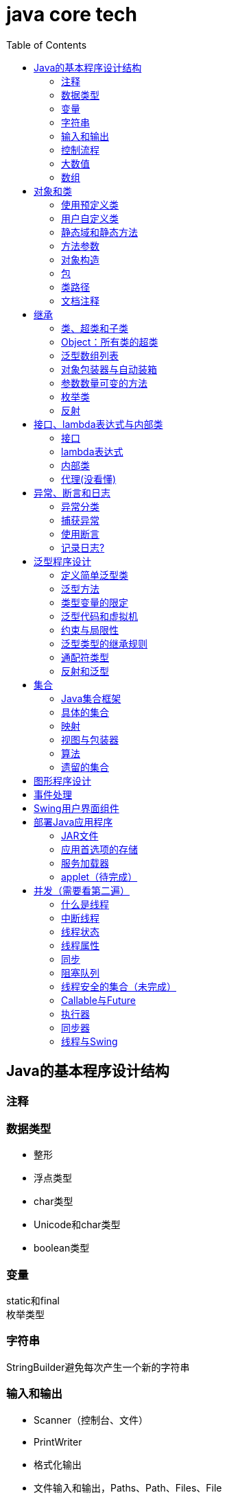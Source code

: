 = java core tech
:toc: left

== Java的基本程序设计结构

=== 注释
=== 数据类型
* 整形
* 浮点类型
* char类型
* Unicode和char类型
* boolean类型

=== 变量
static和final +
枚举类型

=== 字符串
StringBuilder避免每次产生一个新的字符串

=== 输入和输出
* Scanner（控制台、文件）
* PrintWriter
* 格式化输出
* 文件输入和输出，Paths、Path、Files、File

=== 控制流程
=== 大数值
* BigInteger
* BigDecimal

=== 数组
* 数组（Arrays工具类）

== 对象和类
=== 使用预定义类
* Date（某些方法废弃）和LocaleDate(无时分秒)

=== 用户自定义类
=== 静态域和静态方法
=== 方法参数
=== 对象构造
==== 重载
==== 默认域初始化
==== 无参数的构造器
=== 包
=== 类路径
=== 文档注释

== 继承
=== 类、超类和子类
* final修饰类或方法，阻止继承或覆盖

=== Object：所有类的超类
* equals方法判断两个对象是否具有相同的引用
* hashCoe是由对象导出的一个整数值
* toString方法返回表示对象值得字符串

=== 泛型数组列表
* ArrayList

=== 对象包装器与自动装箱
* 所有的基本类型都有一个与之对应的类

=== 参数数量可变的方法

=== 枚举类
* 用“==”比较两个枚举类型的值

=== 反射
==== Class类
* 获取Class类对象的方法
* 通过Class类对象获取实例的方法（newInstance）

==== 利用反射分析类的能力
* java.lang.reflect包中的三个类Field、Method、Constructor及Moodfier。

==== 在运行时使用反射分析对象
==== 使用反射编写泛型数组代码
* Arrays.copyOf扩充数组

==== 调用任意方法
* invoke方法
* 建议使用接口进行回调

== 接口、lambda表达式与内部类
=== 接口
* 在标准库中，成对出现接口和实用工具类
* 静态方法，使实现接口时，不再需要为实用工具方法提供伴随类
* Comparable和Comparator接口

=== lambda表达式
* 函数式接口
* 在java.util.function包中
* 方法引用
- object::instanceMethd
- Class::staticMethod
- Class::instanceMethod

=== 内部类
* 内部类
* 局部内部类
* 匿名内部类
* 静态内部类

=== 代理(没看懂)

== 异常、断言和日志
=== 异常分类
* 所有的异常都是由Throwable继承而来的，分为Error和Exception
* Exception分为RuntimeException（非受查（unchecked）异常）和其他（受查异常）

=== 捕获异常
* 一个方法必须声明所有可能抛出的受查异常
* 创建异常类：定义一个派生于Exception或者Exception子类的类
* 抛出原始异常？
* 带资源的try语句
* 分析堆栈轨迹元素

=== 使用断言
* 启用断言 java -enableassertions MyApp

=== 记录日志?
* 基本日志（全局）
* 高级日志
* 修改日志管理器配置
* 本地化（资源包？）
* 处理器（handler）
* 过滤器（Filter过滤想要显示的日志）
* 格式化器（好像不支持）

== 泛型程序设计
* 泛型和强制类型转换

=== 定义简单泛型类
....
public class Pair<T>{
    private T first;
    private T second;
    public Pair(){}
    pulic Pair(T first, T second){
        this.first = first;
        this.second = second;
    }
    ...
}
....
=== 泛型方法
....
class ArrayAlg{
    public static <T> T getMiddle(T ... a){
    }
}
....
=== 类型变量的限定
* 可以限定，只有实现了某些接口的类型才能实例化此泛型类，如对元素比较，限制只有实现了Comparable接口的类才能实例化泛型类
+
....
class ArrayAlg{
    public static <T extends Comparable> T minMax(T ... a){
    }
}
....

=== 泛型代码和虚拟机
虚拟机无泛型类型对象，所有对象都属于普通类，所以需要：

* 类型擦除
* 翻译泛型表达式（存取域值时进行强制类型转换）
* 翻译泛型方法
+
....
class DateInterval extends Pair<LocalDate>{
    public void setSecond(LocalDate second){
        if(second.compareTo(getFirst()) >= 0){
            super.setSecond(second);
        }
    }
    ...
}
....
这个继承的问题是不能实现多态，要生产一个桥方法才行
- 虚拟机中没有泛型，只有普通的类和方法
- 所有的类型参数都用它们的限定类型替换
- 桥方法被合成来保持多态
- 为保持类型安全性，必要时插入强制类型转换

* 调用遗留代码

下面两种情况会发出警告，但只要了解在做什么，可以消除警告（@SuppressWarnings("unchecked")）

- 泛型类对象作为参数传递给方法的非泛型参数
- 方法的非泛型返回值赋给泛型类对象

=== 约束与局限性
* 不能用基本类型实例化类型参数，有Pair<Double>，无Pair<double>
* 运行时类型查询只适用于原始类型
+
....
if(a instanceof Pair<String>)//Error
if(a instanceof Pair<T>)//Error
Pair<String> p = (Pair<String>)a;//warning
....
- getClass()总是返回原始类型
* 不能创建参数化类型的数组
+
....
Pair<String>[] table = new Pair<String>[10] //Error
Pair<String>[] table = (Pair<String>[])new Pair<?>[10] //Correct
....
* Varargs警告
+
向参数个数可变的方法传递泛型类型的实例会触发警告，对方法增加注解@SuppressWarning("unchecked")或者@SafeVarargs就可以了
* 不能实例化类型变量
+
....
public Pair(){first = new T(); second = new T();}   //Error
....
- 两种方法构造泛型对象
+
Java SE 8中的方法
+
....
Pair<String> p = Pair.makePair(String::new);
public static <T> Pair<T> makePair(Supplier<T> constr){
    return new Pair<>(constr.get(), constr.get());
}
....
+
传统的方法
+
....
Pair<String> p = Pair.makePair(String.class);
public static <T> Pair<T> makePair(Class<T> cl){
    try{
        return new Pair<>(cl.newInstance(), cl.newInstance());
    }catch(Exception ex){return null; }
}
....
* 不能构造泛型数组
+
....
public static <T extends Comparable> T[] minmax(T[] a){ T[] mm = new T[2]; }    //Error,永远构造Comparable[2]
....
+
Java SE 8
+
....
String[] ss = ArrayAlg.minmax(String[]::new, "Tom", "Dick", "Harry");
public static <T extends Comparable> T[] minmax(IntFunction<T[]> constr, T... a){
    T[] mm = constr.apply(2);
    ...
}
....
+
老式的反射方法
+
....
public static <T extends Comparable> T[] minmax(T... a){
    T[] mm = (T[])Array.newInstance(a.getClass().getComponentType(), 2);
    ...
}
....
* 泛型类的静态上下文中类型变量无效
+
不能在泛型类的静态域或方法中引用类型变量
* 不能抛出或铺货泛型类的实例
+
不能抛出也不能捕获泛型类对象，
+
....
public class Problem<T> extends Exception{/*...*/}  //Error--can't extend Throwable
public static <T extends Throwable> void doWork(T t) throws T{/*...*/}  //OK
....
* 可以消除对受查异常的检查
+
Java异常处理的基本原则是，必须为所有的受查异常提供一个处理器
+
以下代码可以消除这种限制
+
....
public abstract class Block{
    public abstract void body() throws Exception;
    public Thread toThread(){
        return new Thread(){
            public void run(){
                try{
                    body();
                }catch(Throwable t){
                    Block.<RuntimeException>throwAs(t);
                }
            }
        };
    }
    @SuppressWarning("unchecked")
    public static <T extends Throwable> void throwAs(Throwable e)throws T{
        throw(T) e;
    }
}
....
+
运行如下程序，会抛出异常，但不需要捕获
+
....
public clas Test{
    public static void main(String[] args){
        new Block(){
            public void body(){
                Scanner in = new Scanner(new File("ququx"), "UTF-8");
                while(in.hasNext()){
                    System.out.println(in.next());
                }
            }
        }.toThread().start();
    }
}
....
* 注意擦除后的冲突
+
在继承的类型中，子类的方法类型擦除后和父类的方法签名一致，造成冲突，如equals()方法
+
要想支持擦除的转换，就需要强行限制一个类或类型变量不能同时成为两个接口类型的子类，而这两个接口是同一接口的不同参数化
+
....
class Employee implements Comparable<Employee>{...}
class Manager extends Employee implements Comparable<Manager>{...}  /Error
....

=== 泛型类型的继承规则
* 数组可以赋值
+
....
Manager[] managerBuddies = { ceo, cfo };
Employee[] employeeBuddies = managerBuddies;
....
* 泛型类不可以这样
+
....
Pair<Manager> managerBuddies = new Pair<>( ceo, cfo );
Pair<Employee> employeeBuddies = managerBuddies;    //illegal
....
* ArrayList<T>实现List<T>接口，因此，一个ArrayList<Manager>可以被转换为一个List<Manager>；一个ArrayList<Manager>不是一个ArrayList<Employee>或List<Employee>

=== 通配符类型
* 通配符概念
- Pair<? extends Employss>，作为方法参数时，可以作为Pair<Employee>和Pair<Manager>的通用类型
- 有限定的通配符，可以实现安全的访问器方法和不安全的更改器方法
* 通配符的超类型限定
- ? super Manager
- 带有超类型限定的通配符可以向泛型对象写入，带有子类型限定的通配符可以从泛型对象读取
- public static <T extends Comparable<? super T>> T min(T[] a)
* 无限定通配符
- Pair<?>，返回值只能赋给一个Object
+
测试一个pair是否包含一个null引用
+
....
public static boolean hasNulls(Pair<?> p){
    return p.getFirst() == null || p.getSecond() == null;
}
....
* 通配符捕获
- 交换成对元素的方法
+
....
public static <T> void swapHelper(Pair<T> p){
    T t = p.getFirst();
    p.setFirst(p.getSecond());
    p.setSecond(T);
}
public static void swap(Pair<?> p){
    swapHelper(p);
}
....

=== 反射和泛型
* 泛型Class类
+
....
T newInstance()
T cast(Object obj)
T[] getEnumConstants()
Class<? super T> getSuperClass()
Constructor<T> getConstructor(Class ... parameterTypes)
Constructor<T> getDeclareConstructor(Class ... parameterTypes)
....
???????

== 集合
=== Java集合框架
* 将集合的接口与实现分离
* Collection接口
+
....
public interface Collection<E>{
    boolean add(E element);
    Iterator<E> iterator();
    ...
}
....
* 迭代器
+
....
public interface Iterator<E>{
    E next();
    boolean hasNext();
    void remove();
    default void forEachRemaininng(Consumer<? super E> action);
}
....
- for each循环可以与任何实现了Iterable接口的对象一起工作
+
....
public interface Iterable<E>{
    Iterator<E> iterator();
    ...
}
....
* 泛型实用方法
+
Java类库提供了一个类AbstractCollection
* 集合框架中的接口
- Iterable<-Collection
+
List、Set<-SortedSet<-NavigableSet<-TreeSet、Queue<-Deque
- Map<-SortedMap<-NavigableMap<-TreeMap
- Iterator<-ListIterator
- RandomAccess

=== 具体的集合
* 链表
- Java中，所有链表都是双向链接的
- 集合类库提供了子接口ListIterator
+
....
interface ListIterator<E> extends Iterator<E>{
    void add(E element);
    E previous();
    boolean hasPrevious();
    ...
}
....
* 数组列表
- ArrayList封装了一个动态再分配的对象数组
* 散列集
- HashSet
* 树集
- TreeSet是有序集合
- 使用树集，元素必须实现Comparable接口或者在构造树集时必须提供一个Comparator
- NavigableSet<Item> sortByDescription = new TreeSet<>(Comparator.comparing(Item::getDescription));
* 队列与双端队列
- Queue<E>：添加（add、offer）、删除（remove、poll）、获取（element、peek）元素的方法，分别返回异常和null
- Deque<E>：同上，但换成首尾，即分别First和Last
- ArrayDeque<E>
* 优先级队列（PriorityQueue）
- 使用堆（heap）的数据结构
- 典型示例是任务调度

=== 映射
* 基本映射操作
- 两个通用的实现：HashMap和TreeMap
- get方法可以用getOrDefault方法替换，值不存在时返回默认值
- put方法返回键对应的上一个值
- Map.forEach(k, v)方法遍历
* 更新映射项
- 键不存在时，获得键值会返回null，对null值操作会返回异常，可以先用putIfAbsent和merge方法处理
* 映射视图
- Set<K> keySet()
- Collection<V> values()
- Set<Map.Entry<K, V>> entrySet()
* 弱散列映射
+
WeakHashMap
* 链接散列集与映射
- LinkedHashSet
- LinkedHashMap
+
用访问顺序而不是插入顺序对映射条目进行迭代 +
可用于实现高速缓存的“最近最少使用”原则 +
+
....
Map<K, V> cache = new LinkedHashMap<>(128, 0.75F, true){
    protected boolean removeEldestEntry(Map.Entry<K, V> eldest){
        return size() > 100;
    }
}();
....
* 枚举集与映射
- EnumSet是一个枚举类型元素集的实现
....
enum Weekday {MONDAY, TUESDAY, WEDNESDAY, THURSDAY, FRIDAY, SATURDAY, SUNDAY};
EnumSet<Weekday> always = EnumSet.allOf(Weekday.class)
EnumSet<Weekday> never = EnumSet.noneOf(Weekday.class)
EnumSet<Weekday> workday = EnumSet.range(Weekday.MONDAY, Weekday.FRIDAY)
EnumSet<Weekday> mwf = EnumSet.range(Weekday.MONDAY, Weekday.WEDNSDAY, Weekday.FRIDAY)
....
- EnumMap是一个键类型为枚举类型的映射
+
....
EnumMap<Weekday, Employee> personInCharge = new EnumMap<>(Weekday.class)
....
* 标识散列映射
- IdentityHashMap

=== 视图与包装器
*  轻量级集合包装器
+
....
List<Card> cardList（返回的视图对象） = Arrays.asList(cardDeck(数组))
List<String> names = Arrays.asList("Amy", "Bob", "Carl");
调用了
Collections.nCopies(n, anObject);
....
* 子范围
+
List的subList方法 +
SortedSet的subSet、headSet、tailSet方法 +
SortedMap的subMap、headMap、tailMap方法
* 不可修改的视图
+
....
Collections.unmodifiableCollection
Collections.unmodifiableList
Collections.unmodifiableSet
Collections.unmodifiableSortedSet
Collections.unmodifiableNavigableSet
Collections.unmodifiableMap
Collections.unmodifiableSortedMap
Collections.unmodifiableNavigableMap
....
* 同步视图
- 可以线程安全的访问
+
Map<String, Employee> map = Collections.synchronizedMap(new HashMap<String, Employee>());
* 受查视图
- 受查视图是用来对泛型类型发生问题时提供调试支持
+
....
ArrayList<String> strings = new ArrayList<>()
List<String. safeStrings = Collections.checkedList(strings, String.class)
ArrayList rawList = safeStrings;
rawList.add(new Date()); //checked list throws a ClassCastException
....

=== 算法
* 排序与混排
- 主要是Collections的方法
* 二分查找
+
....
Collections.binarySearch(...)
....
* 简单算法
* 批操作
- 对视图应用批操作
* 集合与数组的转换
+
....
String[] values = ...;
HashSet<String> staff = new HashSet<>(Arrays.asList(values));
Object[] values = staff.toArray();
String[] values = (String[])staff.toArray();    //Error
String[] values = staff.toArray(new String[0]);
....

=== 遗留的集合
* HashTable类
- 方法是同步的
* 枚举
* 属性映射
* 栈
* 位集
- 查找素数

== 图形程序设计
== 事件处理
== Swing用户界面组件
== 部署Java应用程序
=== JAR文件
* 创建JAR文件
+
....
jar options File1 File2
eg:
jar cvf JARFileName File1 File2
....
* 清单文件
- 每个JAR文件包含一个用于描述归档特征的清单文件（manifest）-MANIFEST.MF，位于META-INF子目录中
- 使用jar命令创建、更新清单文件
* 可执行JAR文件
- jar cvfe MyProgram.jar com.mycompany.mypkg.MainAppClass files to add  //e选项指定程序的入口点
* 资源
+
....
URL url = ResourceTest.class.getResource("about.gif");
Image img = new ImageIcon(url).getImage();

InputStream stream = ResourceTest.class.getResourceAsStream("about.txt");
Scanner in = new Scanner(stream, "UTF-8");
....
* 密封
+
在清单文件中增加一节
+
....
Sealed: true/false
....

=== 应用首选项的存储
* 属性映射
- 实现属性映射的Java类名为Properties
+
....
InputStream inputStream = new BufferedInputStream(new FileInputStream("E:\\project\\java-core-tech\\src\\main\\resources\\a.properties"));
Properties properties = new Properties();
properties.load(inputStream);
Iterator<String> iterator = properties.stringPropertyNames().iterator();
while(iterator.hasNext()){
    String key = iterator.next();
    System.out.println(properties.getProperty(key));
}
inputStream.close();
FileOutputStream fileOutputStream = new FileOutputStream("b.properties", true);
properties.store(fileOutputStream, "Add new");
fileOutputStream.close();
....
* 首选项API([red]#待完成#)

=== 服务加载器
* 提供一个接口
* 实现接口中的方法
* 把类名增加到META-INF/services目录下的一个UTF-8编码文件中，文件名必须与完全限定类名一致，用点号分隔
* 调用
+
....
public static ServiceLoader<Cipher> cipherLoader = ServiceLoader.load(Cipher.class);
....
+
之后通过对cipherLoader使用iterator找到要使用的服务

=== applet（[red]#待完成#）

== 并发（[red]#需要看第二遍#）
=== 什么是线程
* 使用线程给其他任务提供机会
+
....
public interface Runnable{
    void run();
}
Runnable r = () -> { task code };
Thread t = new Thread();
t.start();
....

=== 中断线程
+
....
public class App implements Runnable
{
    public static void main( String[] args )throws Exception {
        Thread thread = new Thread(new App(), "first");
        thread.start();Thread.sleep(1000);
        thread.interrupt(); //1、中断标志置位；2、在线程阻塞时，抛出异常
        System.out.println("main end");
    }
    @Override
    public void run(){
        while(true){
            if(Thread.currentThread().isInterrupted()){ //检查中断位；静态方法interrupted会重置中断标志位false
                System.out.println("Yes,I am interruted,but I am still running");
                return;
            }else{
                System.out.println("not yet interrupted");
            }
        }
    }
}
....

=== 线程状态
可调用getState()方法获得线程状态

* 新创建线程（New）
* 可运行线程（Runnable）
* 被阻塞线程（Blocked）和等待线程（Waiting、Timed waiting）
* 被终止的线程（Terminated）

=== 线程属性
* 线程优先级
- void setPriority(int newPriority)
- static int MIN_PRIORITY
- static int NORM_PRIORITY
- static int MAX_PRIORITY
- static void yield()
* 守护线程
- void setDaemon(boolean isDaemon)
* 未捕获异常处理器（？）
- 异常被传递到一个用于未捕获异常的处理器
- 该处理器属于一个实现Thread.UncaughtExceptionHandler接口的类，这个类只有一个方法，void uncaughtException(Thread t, Throwable e)
- 可以用setUncaughtExceptionHandler或Thread的静态方法setDefaultUncaughtExceptionHandler为线程安装处理器
- ThreadGroup（？）

=== 同步
* 竞争条件的一个例子
+
....
public class Bank {
    private final double[] accounts;
    public Bank(int n, double initialBalance){
        accounts = new double[n];
        Arrays.fill(accounts, initialBalance);
    }
    public void transfer(int from, int to, double amount){
        if(accounts[from]<amount) return;
        System.out.println(Thread.currentThread());
        accounts[from] -= amount;
        System.out.printf(" %10.2f from %d to %d", amount, from, to);
        accounts[to] += amount;
        System.out.printf("Total Balance: %10.2f%n", getTotalBalance());
    }
    public double getTotalBalance(){
        double sum = 0;
        for(double a : accounts){
            sum += a;
        }
        return sum;
    }
    public int size(){
        return accounts.length;
    }
}
....
* 竞争条件详解
* 锁对象
- synchronized
- ReentrantLock
+
....
public class Bank {
    private Lock bankLock = new ReentrantLock()
    private final double[] accounts;
    ...
    public void transfer(int from, int to, double amount){
        bankLock.lock();
        try{
            ...
        }finally{
            bankLock.unlock();
        }
    }
    ...
}
....
* 条件对象
- 使用一个条件对象来管理那些已经获得了一个锁但是却不能做有用工作的线程
- 不满足条件时调用Condition类对象的await方法阻塞线程，并释放锁
- 条件满足时，调用Condition类对象的sinalAll方法唤醒阻塞线程
+
....
public class Bank {
    private final double[] accounts;
    private Lock bankLock;
    private Condition sufficientFunds;

    public Bank(int n, double initialBalance){
        accounts = new double[n];
        Arrays.fill(accounts, initialBalance);
        bankLock = new ReentrantLock();
        sufficientFunds = bankLock.newCondition();
    }
    public void transfer(int from, int to, double amount)throws InterruptedException{
        bankLock.lock();
        try {
            while (accounts[from] < amount){
                sufficientFunds.await();
            };
            ...
            sufficientFunds.signalAll();
        }finally {
            bankLock.unlock();
        }
    }
    ...
}
....
* synchronized关键字
- 每一个对象有一个内部锁，并且该锁有一个内部条件
+
....
public class Bank {
    ...
    public synchronized void transfer(int from, int to, double amount)throws InterruptedException{
        while (accounts[from] < amount){
            wait();
        };
        ...
        notifyAll();
    }
    ...
}
....
* 同步阻塞
- 每一个java对象有一个锁
+
....
synchronized(obj){
    critical section
}
....
* 监视器概念
- 监视器时只包含私有域的类
- 每个监视器类的对象有一个相关的锁
- 使用该所对所有的方法进行加锁
- 该锁可以有任意多个相关条件
- Java设计者以不是很精确的方式采用了监视器概念
* Volatile域
- volatile关键字为实例域的同步访问提供了一种免锁机制
- 除非使用锁或volatile修饰符，否则无法从多个线程安全地读取一个域
- 对共享变量除了赋值外无其他操作，可以将其声明为volatile
* final变量
- 域声明为final，多线程可以安全地访问
* 原子性
- java.util.concurrent.atomic的学习
* 死锁
* 线程局部变量
- 使用ThreadLocal辅助类为各个线程提供各自的实例
- 会调用混乱示例
+
....
public static final SimpleDateFormat dataFormat = new SimpleDateFormat("yyyy-MM-dd");
String dateStamp = dateFormat.format(new Date());
....
- 正确的调用
+
....
public static final ThreadLocal<SimpleDateFormat> dateFormat = ThreadLocal.withInitial(()->new SimpleDateFormat("yyyy-MM-dd"));
String dateStamp = dateFormat.get().format(new Date());
....
- java.util.Random随机数生成
+
....
int random = ThreadLocalRandom.current().netInt(upperBound);
....
* 锁测试与超时
- 谨慎的获取锁，可以立即返回，可以超时返回，可以被中断
+
....
if(mylock.tryLock(1000, TimeUnit.MILISECONDS)){
    ....
}else{
    ....
}
....
* 读写锁
+
....
private ReentrantReadWriteLock rwl = new ReentrantReadWriteLock();
//获取毒读锁和写锁
private Lock readLock = rwl.readLock();
private Lock writeLock = rwl.writeLock();
//对获取方法加读锁
public double getTotalBalance(){
    readLock.lock();
    try{...}
    finally{ readLock.unlock(); }
}
//对所有修改方法加写锁
public void transfer(...){
    writeLock.lock();
    try{...}
    finally{ writeLock.unlock(); }
}
....
* 为什么弃用stop和suspend方法

=== 阻塞队列
* 阻塞队列方法
- add、remove、element方法操作会返回异常
- offer、poll、peek不会返回异常
* java.util.concurrent中的阻塞队列
- LinkedBlockingQueue
- ArrayBlockingQueue
- PriorityBlockingQueue
- DelayQueue包含实现Delayed接口的对象
+
....
interface Delayed extends Comparable<Delayed>{
    long getDelay(TimeUnit unit);
}
....
- LinkedTransferQueue实现了TransferQueue，允许生产者线程等待

=== 线程安全的集合（[red]#未完成#）
* 高效的映射、集和队列
- java.util.concurrent包提供了映射、有序集和队列的高效实现：ConcurrentHashMap、ConcurrentSkipListMap、ConcurrentSkipListSet和ConcurrentLinkedQueue
* 映射条目的原子更新

=== Callable与Future
- Callable
+
....
public interface Callable<V>{
    V call() throws Exception;
}
....
- Future
+
....
public interface Future<V>{
    V get() throws ...;
    V get(long timeout, TimeUnit unit) throws ...;
    void cancel(boolean mayInterrupt);
    boolean isCancelled();
    boolean isDone();
}
....
- FutureTask包装器
+
....
Callable<Integer> myComputation = ...;
FutureTask<Integer> task = new FutureTask<Integer>(myComputation);
Thread t = new Thread(task); //it's a Runnable
t.start();
...
Integer result = task.get();    //it's a Futue
....

=== 执行器

执行器（Executor）类有许多静态工厂方法用来构建线程池

* 线程池
- 这3个方法返回实现了ExecutorService接口的ThreadPoolExecutor类的对象
+
....
newCachedThreadPool
newFixedThreadPool
newSingleThreadExecutor
....
- 下述方法将一个Runnable对象或Callable对象提交给ExecutorService
+
....
Future<?> submit(Runnable  task);
Future<T> submit(Runnable task, T result);
Future<T> submit(Callable<T> task);
....
* 预定执行（Scheduled Execution）
- 下述方法返回实现了ScheduledExecutorService接口的对象
+
....
newScheduledThreadPool
newSingleThreadScheduledExecutor
....
* 控制任务组
- invokeAny方法提交所有对象到一个Callable对象的集合中，并返回某个已经完成了的任务的结果
- invokeAll方法提交所有对象到一个Callable对象的集合中，并返回一个Future对象的列表，代表所有任务的解决方案
+
....
List<Callable<T>> tasks = ...;
List<Future<T>> results = executor.invokeAll(tasks);
for(Future<T> result : results){
    processFurther(result.get());
}
....
- ExecutorCompletionService
+
....
ExecutorCompletionService<T> service = new ExecutorCompletionService(executor);
for(Callable<T> task : tasks){
    service.submit(task);
}
for(int i=0; i<tasks.size(); i++){
    processFurther(service.take().get());
}
....
* Fork-Join框架
- 可分别计算的子任务
+
....
public static void main( String[] args ){
        final int SIZE = 10000000;
        double[] numbers = new double[SIZE];
        for(int i=0; i<SIZE; i++){
            numbers[i] = Math.random();
        }

    }
    class Counter extends RecursiveTask<Integer>{
        public static final int THRESHOLD = 1000;
        private double[] values;
        private int from;
        private int to;
        private DoublePredicate filter;

        public Counter(double[] values, int from, int to, DoublePredicate filter){
            this.values = values;
            this.from = from;
            this.to = to;
            this.filter = filter;
        }

        @Override
        protected Integer compute() {
            if(to-from<THRESHOLD){
                int count = 0;
                for(int i=from; i<to; i++){
                    if(filter.test(values[i])){
                        count++;
                    }
                }
                return count;
            }else{
                int mid = (from+to)/2;
                Counter first = new Counter(values, from, mid, filter);
                Counter second = new Counter(values, mid, to, filter);
                invoke(first, second);
                return first.join()+second.join();
            }
        }
    }
....
* 可完成Future
- 使用事件处理器处理嵌套的非阻塞调用

=== 同步器
* 信号量
* 倒计时门栓
* 障栅
* 交换器
* 同步队列

=== 线程与Swing
